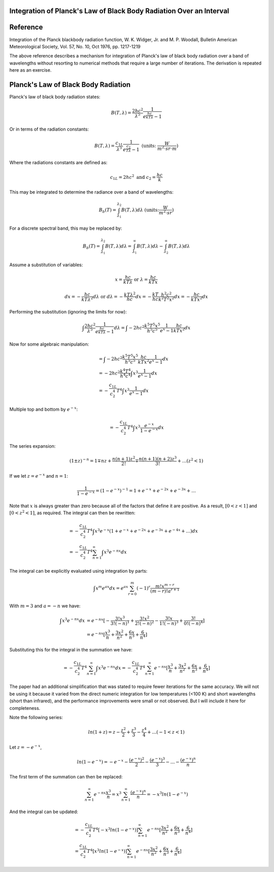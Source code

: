 .. ****************************************************************************
.. CUI
..
.. The Advanced Framework for Simulation, Integration, and Modeling (AFSIM)
..
.. The use, dissemination or disclosure of data in this file is subject to
.. limitation or restriction. See accompanying README and LICENSE for details.
.. ****************************************************************************

Integration of Planck's Law of Black Body Radiation Over an Interval
====================================================================

Reference
=========

Integration of the Planck blackbody radiation function, W. K. Widger, Jr. and M. P. Woodall, Bulletin American Meteorological Society, Vol. 57, No. 10, Oct 1976, pp. 1217-1219

The above reference describes a mechanism for integration of Planck's law of black body radiation over a band of wavelengths without resorting to numerical methods that require a large number of iterations. The derivation is repeated here as an exercise.

Planck's Law of Black Body Radiation
====================================

Planck's law of black body radiation states:

.. math::
   B(T,\lambda) =  \frac{2hc^2}{\lambda^5} \frac{1}{e^{\frac{hc}{kT\lambda}} - 1}

Or in terms of the radiation constants:

.. math::
   B(T,\lambda) = \frac{c_{1L}}{\lambda^5} \frac{1}{e^{\frac{c_2}{T\lambda}}-1} \text{   (units:   } \frac{W}{m^2 \cdot sr \cdot m} \text{)}

Where the radiations constants are defined as:

.. math::
   c_{1L} = 2hc^2 \text{    and   } c_2 = \frac{hc}{k}

This may be integrated to determine the radiance over a band of wavelengths:

.. math::
   B_b (T) = \int_{\lambda_1}^{\lambda_2}B(T,\lambda)d\lambda     \text{   (units:} \frac{W}{m^2 \cdot sr} \text{)}

For a discrete spectral band, this may be replaced by:

.. math::
   B_b (T) = \int_{\lambda_1}^{\lambda_2}B(T,\lambda)d\lambda = \int_{\lambda_1}^{\infty}B(T,\lambda)d\lambda - \int_{\lambda_2}^{\infty}B(T,\lambda)d\lambda


Assume a substitution of variables:

.. math::
   x = \frac{hc}{kT\lambda} \text{      or    } \lambda = \frac{hc}{kTx}

.. math::
   dx = -\frac{hc}{kT\lambda^2} d\lambda \text{    or    } d\lambda = -\frac{kT\lambda^2}{hc} dx = -\frac{kT}{hc} \frac{h^2 c^2}{k^2 T^2 x^2} dx = -\frac{hc}{kTx^2}dx

Performing the substitution (ignoring the limits for now):

.. math::
   \int \frac{2hc^2}{\lambda^5} \frac{1}{e^{\frac{hc}{kT\lambda}}-1} d\lambda = \int -2hc^2 \frac{k^5 T^5 x^5}{h^5 c^5} \frac{1}{e^x-1} \frac{hc}{kTx^2}dx

Now for some algebraic manipulation:

.. math::
   &=\int -2hc^2 \frac{k^5 T^5 x^5}{h^5 c^5} \frac{hc}{kTx^2} \frac{1}{e^x-1}  dx \\
   &= -2hc^2 \frac{k^4 T^4}{h^4 c^4} \int x^3 \frac{1}{e^x-1}dx \\
   &= -\frac{c_{1L}}{c_2^4} T^4 \int x^3 \frac{1}{e^x-1} dx

Multiple top and bottom by :math:`e^{-x}`:

.. math::
   = -\frac{c_{1L}}{c_2^4} T^4 \int x^3 \frac{e^{-x}}{1-e^{-x}} dx

The series expansion:

.. math::
   (1 \pm z)^{-n} = 1 \mp nz + \frac{n(n+1) z^2}{2!} \mp \frac{n(n+1)(n+2) z^3}{3!} + \ldots (z^2 < 1)

If we let :math:`z=e^{-x}` and :math:`n=1`:

.. math::
   \frac{1}{1-e^{-x}} = (1-e^{-x})^{-1} = 1 + e^{-x} + e^{-2x} + e^{-3x} + \ldots

Note that :math:`x` is always greater than zero because all of the factors that define it are positive. As a result, :math:`[0<z<1]` and :math:`[0<z^2<1]`, as required.
The integral can then be rewritten:

.. math::
   &= -\frac{c_{1L}}{c_2^4} T^4 \int x^3 e^{-x} (1 + e^{-x} + e^{-2x} + e^{-3x} + e^{-4x} + \ldots )dx \\
   &= -\frac{c_{1L}}{c_2^4} T^4 \sum_{n=1}^\infty \int x^3 e^{-nx} dx

The integral can be explicitly evaluated using integration by parts:

.. math::
   \int x^m e^{ax} dx = e^{ax} \sum_{r=0}^m (-1)^r \frac{m!x^{m-r}}{(m-r)!a^{r+1}}

With :math:`m=3` and :math:`a=-n` we have:

.. math::
   \int x^3 e^{-nx} dx &= e^{-nx} [-\frac{3!x^3}{3!{(-n)}^1} + \frac{3!x^2}{2!{(-n)}^2} - \frac{3!x}{1!{(-n)}^3}+ \frac{3!}{0!{(-n)}^4}] \\
                       &= e^{-nx} [\frac{x^3}{n} + \frac{3x^2}{n^2} + \frac{6x}{n^3} + \frac{6}{n^4}]

Substituting this for the integral in the summation we have:

.. math::
   = -\frac{c_{1L}}{c_2^4} T^4 \sum_{n=1}^{\infty } \int x^3 e^{-nx} dx = -\frac{c_{1L}}{c_2^4} T^4 \sum_{n=1}^{\infty}e^{-nx} [\frac{x^3}{n} + \frac{3x^2}{n^2} + \frac{6x}{n^3} + \frac{6}{n^4}]

The paper had an additional simplification that was stated to require fewer iterations for the same accuracy. We will not be using it because it varied from the direct numeric integration for low temperatures (<100 K) and short wavelengths (short than infrared), and the performance improvements were small or not observed. But I will include it here for completeness.

Note the following series:

.. math::
   ln(1+z) = z - \frac{z^2}{2} + \frac{z^3}{3} - \frac{z^4}{4} + \ldots (-1 < z < 1)

Let :math:`z=-e^{-x}`,

.. math::
   ln(1-e^{-x}) = -e^{-x}-\frac{(e^{-x})^2}{2}-\frac{(e^{-x})^3}{3} - \ldots - \frac{(e^{-x})^n}{n}

The first term of the summation can then be replaced:

.. math::
   \sum_{n=1}^\infty e^{-nx} \frac{x^3}{n} = x^3 \sum_{n=1}^{\infty} \frac{(e^{-x} )^n}{n} = -x^3  ln(1-e^{-x})

And the integral can be updated:

.. math::
   &= -\frac{c_{1L}}{c_2^4} T^4 [-x^3 ln(1-e^{-x})] \sum_{n=1}^{\infty} e^{-nx} [\frac{3x^2}{n^2} + \frac{6x}{n^3} + \frac{6}{n^4}] \\
   &= \frac{c_{1L}}{c_2^4} T^4 [x^3 ln(1-e^{-x})] \sum_{n=1}^{\infty} e^{-nx} [\frac{3x^2}{n^2} + \frac{6x}{n^3} + \frac{6}{n^4}]
